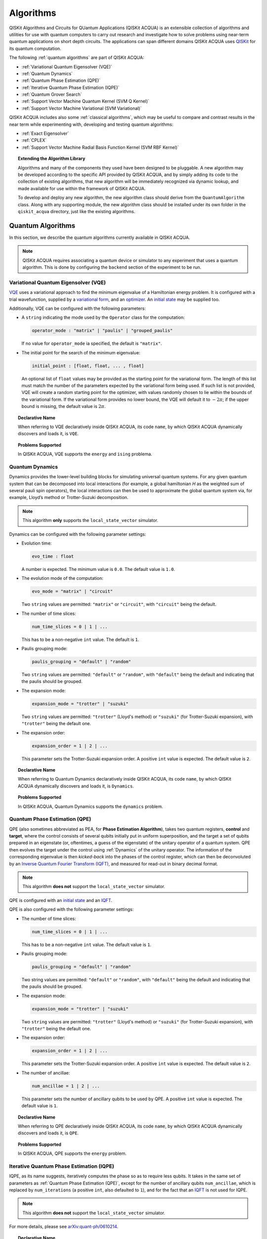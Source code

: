 Algorithms
==========

QISKit Algorithms and Circuits for QUantum Applications (QISKit ACQUA)
is an extensible collection of algorithms and utilities for use with quantum computers to
carry out research and investigate how to solve problems using near-term
quantum applications on short depth circuits. The applications can span
different domains  QISKit ACQUA uses
`QISKit <https://www.qiskit.org/>`__ for its quantum computation.

The following :ref:`quantum algorithms` are part of QISKit ACQUA:

-  :ref:`Variational Quantum Eigensolver (VQE)`
-  :ref:`Quantum Dynamics`
-  :ref:`Quantum Phase Estimation (QPE)`
-  :ref:`Iterative Quantum Phase Estimation (IQPE)`
-  :ref:`Quantum Grover Search`
-  :ref:`Support Vector Machine Quantum Kernel (SVM Q Kernel)`
-  :ref:`Support Vector Machine Variational (SVM Variational)`

QISKit ACQUA includes  also some :ref:`classical algorithms`, which may be
useful to compare and contrast results in the near term while experimenting with, developing and testing
quantum algorithms:

-  :ref:`Exact Eigensolver`
-  :ref:`CPLEX`
-  :ref:`Support Vector Machine Radial Basis Function Kernel (SVM RBF Kernel)`

.. topic:: Extending the Algorithm Library

    Algorithms and many of the components they used have been designed to be
    pluggable. A new algorithm may be developed according to the specific API
    provided by QISKit ACQUA, and by simply adding its code to the collection of existing
    algorithms, that new algorithm  will be immediately recognized via dynamic lookup, and made available for use
    within the framework of QISKit ACQUA.

    To develop and deploy any new algorithm, the new algorithm class should derive from the ``QuantumAlgorithm`` class.
    Along with any supporting  module, the new algorithm class
    should be installed under its own folder in the ``qiskit_acqua`` directory, just like  the
    existing algorithms.



Quantum Algorithms
------------------
In this section, we describe the quantum algorithms currently available in QISKit ACQUA.

.. note::
    QISKit ACQUA requires associating a quantum device or simulator to any experiment that uses a quantum
    algorithm.  This is done by configuring the ``backend`` section of the experiment to be run.

Variational Quantum Eigensolver (VQE)
~~~~~~~~~~~~~~~~~~~~~~~~~~~~~~~~~~~~

`VQE <https://arxiv.org/abs/1304.3061>`__ uses a variational approach
to find the minimum eigenvalue of a Hamiltonian energy problem. It is
configured with a trial wavefunction, supplied by a `variational
form <./variational_forms.html>`__, and an
`optimizer <./optimizers.html>`__. An `initial
state <./initial_states.html>`__ may be supplied too.

Additionally, VQE can be configured with the following parameters:

-  A ``string`` indicating the mode used by the ``Operator`` class for the computation:

   .. code:: python

       operator_mode : "matrix" | "paulis" | "grouped_paulis"

   If no value for ``operator_mode`` ia specified, the default is ``"matrix"``.

-  The initial point for the search of the minimum eigenvalue:

   .. code:: python

       initial_point : [float, float, ... , float]

   An optional list of ``float`` values  may be provided as the starting point
   for the variational form.
   The length of this list must match the number of the parameters expected by the variational form being used.
   If such list is not provided, VQE will create a random starting point for the
   optimizer, with values randomly chosen to lie within the
   bounds of the variational form. If the variational form provides no lower bound, the VQE
   will default it to :math:`-2\pi`; if the upper bound is missing, the default value is :math:`2\pi`.


.. topic:: Declarative Name

   When referring to VQE declaratively inside QISKit ACQUA, its code ``name``, by which QISKit ACQUA dynamically discovers and loads it,
   is ``VQE``.

.. topic:: Problems Supported

   In QISKit ACQUA, VQE supports the ``energy`` and ``ising`` problema.

Quantum Dynamics
~~~~~~~~~~~~~~~~

Dynamics provides the lower-level building blocks for simulating
universal quantum systems. For any given quantum system that can be
decomposed into local interactions (for example, a global hamiltonian *H* as
the weighted sum of several pauli spin operators), the local
interactions can then be used to approximate the global quantum system
via, for example, Lloyd’s method or Trotter-Suzuki decomposition.

.. note::
    This algorithm **only** supports the ``local_state_vector`` simulator.

Dynamics can be configured with the following parameter settings:

-  Evolution time:

   .. code:: python

       evo_time : float

   A number is expected.  The minimum value is ``0.0``.  The default value is ``1.0``.

-  The evolution mode of the computation:

   .. code:: python

       evo_mode = "matrix" | "circuit"

   Two ``string`` values are permitted: ``"matrix"`` or ``"circuit"``, with ``"circuit"`` being the default.

-  The number of time slices:

   .. code:: python

       num_time_slices = 0 | 1 | ...

   This has to be a non-negative ``int`` value.  The default is ``1``.

-  Paulis grouping mode:

   .. code:: python

       paulis_grouping = "default" | "random"

   Two ``string`` values are permitted: ``"default"`` or ``"random"``, with ``"default"`` being the default and indicating
   that the paulis should be grouped.

-  The expansion mode:

   .. code:: python

       expansion_mode = "trotter" | "suzuki"

   Two ``string`` values are permitted: ``"trotter"`` (Lloyd's method) or ``"suzuki"`` (for Trotter-Suzuki expansion),
   with  ``"trotter"`` being the default one.

-  The expansion order:

   .. code:: python

       expansion_order = 1 | 2 | ...

   This parameter sets the Trotter-Suzuki expansion order.  A positive ``int`` value is expected.  The default value is ``2``.

.. topic:: Declarative Name

   When referring to Quantum Dynamics declaratively inside QISKit ACQUA, its code ``name``, by which
   QISKit ACQUA dynamically discovers and loads it, is ``Dynamics``.

.. topic:: Problems Supported

   In QISKit ACQUA, Quantum Dynamics supports the ``dynamics`` problem.


Quantum Phase Estimation (QPE)
~~~~~~~~~~~~~~~~~~~~~~~~~~~~~~

QPE (also sometimes abbreviated
as PEA, for **Phase Estimation Algorithm**), takes two quantum registers, **control** and **target**, where the
control consists of several qubits initially put in uniform
superposition, and the target a set of qubits prepared in an eigenstate
(or, oftentimes, a guess of the eigenstate) of the unitary operator of
a quantum system. QPE then evolves the target under the control using
:ref:`Dynamics` of the unitary operator. The information of the
corresponding eigenvalue is then *kicked-back* into the phases of the
control register, which can then be deconvoluted by an `Inverse Quantum
Fourier Transform (IQFT) <./iqfts.html>`__, and measured for read-out in binary decimal
format.

.. note::
    This algorithm **does not** support the ``local_state_vector`` simulator.

QPE is configured with an `initial
state <initial_states.html>`__ and an `IQFT <./iqfts.html>`__.

QPE is also configured with the following parameter settings:

-  The number of time slices:

   .. code:: python

       num_time_slices = 0 | 1 | ...

   This has to be a non-negative ``int`` value.  The default value is ``1``.

-  Paulis grouping mode:

   .. code:: python

       paulis_grouping = "default" | "random"

   Two string values are permitted: ``"default"`` or ``"random"``, with ``"default"``
   being the default and indicating that the paulis should be grouped.

-  The expansion mode:

   .. code:: python

       expansion_mode = "trotter" | "suzuki"

   Two ``string`` values are permitted: ``"trotter"`` (Lloyd's method) or ``"suzuki"`` (for Trotter-Suzuki expansion),
   with  ``"trotter"`` being the default one.

-  The expansion order:

   .. code:: python

       expansion_order = 1 | 2 | ...

   This parameter sets the Trotter-Suzuki expansion order.  A positive ``int`` value is expected.  The default value is ``2``.

-  The number of ancillae:

   .. code:: python

       num_ancillae = 1 | 2 | ...

   This parameter sets the number of ancillary qubits to be used by QPE.  A positive ``int`` value is expected.
   The default value is ``1``.

.. topic:: Declarative Name

   When referring to QPE declaratively inside QISKit ACQUA, its code ``name``, by which
   QISKit ACQUA dynamically discovers and loads it, is ``QPE``.

.. topic:: Problems Supported

   In QISKit ACQUA, QPE supports the ``energy`` problem.

Iterative Quantum Phase Estimation (IQPE)
~~~~~~~~~~~~~~~~~~~~~~~~~~~~~~~~~~~~~~~~~

IQPE, as its name
suggests, iteratively computes the phase so as to require less qubits.
It takes in the same set of parameters as :ref:`Quantum Phase Estimation (QPE)`, except for the number of
ancillary qubits ``num_ancillae``, which is replaced by
``num_iterations`` (a positive ``int``, also defaulted to ``1``), and for the fact that an `IQFT <./iqfts.html>`__ is not
used for IQPE.

.. note::
    This algorithm **does not** support the ``local_state_vector`` simulator.

For more details, please see `arXiv:quant-ph/0610214 <https://arxiv.org/abs/quant-ph/0610214>`__.

.. topic:: Declarative Name

   When referring to IQPE declaratively inside QISKit ACQUA, its code ``name``, by which
   QISKit ACQUA dynamically discovers and loads it, is ``IQPE``.

.. topic:: Problems Supported

   In QISKit ACQUA, IQPE supports the ``energy`` problem.


Quantum Grover Search
~~~~~~~~~~~~~~~~~~~~~

Grover’s Search is a well known quantum algorithm for searching through
unstructured collection of records for particular targets with quadratic
speedups. All that is needed for carrying out a search is an `oracle <./oracles.html>`__ for
specifying the search criterion, which basically indicates a hit or miss
for any given record. Currently the satisfiability (SAT) oracle
implementation is provided, which takes as input a SAT problem in
`DIMACS CNF
format <http://www.satcompetition.org/2009/format-benchmarks2009.html>`__
and constructs the corresponding quantum circuit.

.. topic:: Declarative Name

   When referring to Quantum Grover Search declaratively inside QISKit ACQUA, its code ``name``, by which
   QISKit ACQUA dynamically discovers and loads it, is ``Grover``.

.. topic:: Problems Supported

   In QISKit ACQUA, Grover supports the ``search`` problem.


Support Vector Machine Quantum Kernel (SVM Q Kernel)
~~~~~~~~~~~~~~~~~~~~~~~~~~~~~~~~~~~~~~~~~~~~~~~~~~~~

Classification algorithms and methods for machine learning are essential
for pattern recognition and data mining applications. Well known
techniques, such as support vector machines or neural networks, have
blossomed over the last two decades as a result of the spectacular
advances in classical hardware computational capabilities and speed.
This progress in computer power made it possible to apply techniques
theoretically developed towards the middle of the XX century on
classification problems that soon became increasingly challenging.

A key concept in classification methods is that of a kernel. Data cannot
typically be separated by a hyperplane in its original space. A common
technique used to find such a hyperplane consists on applying a
non-linear transformation function to the data. This function is called
a *feature map*, as it transforms the raw features, or measurable
properties, of the phenomenon or subject under study. Classifying in
this new feature space – and, as a matter of fact, also in any other
space, including the raw original one – is nothing more than seeing how
close data points are to each other. This is the same as computing the
inner product for each pair of data in the set. In fact we do not need
to compute the non-linear feature map for each datum, but only the inner
product of each pair of data points in the new feature space. This
collection of inner products is called the *kernel* and it is perfectly
possible to have feature maps that are hard to compute but whose kernels
are not.

The SVM Q Kernel algorithm applies to classification problems that
require a feature map for which computing the kernel is not efficient
classically. This means that the required computational resources are
expected to scale exponentially with the size of the problem.
SVM_QKernel uses a Quantum processor to solve this problem by a direct
estimation of the kernel in the feature space. The method used falls in
the category of what is called *supervised learning*, consisting of a
*training phase* (where the kernel is calculated and the support vectors
obtained) and a *test or classification phase* (where new labeless data
is classified according to the solution found in the training phase).

SVM Q Kernel can be configured with the following parameter:

-  A Boolean indicating whether or not to print additional information when the algorithm is running:

   .. code:: python

       print_info : bool

   A Boolean value is expected.  The default is ``False``.

.. topic:: Declarative Name

   When referring to SVM Q Kernel declaratively inside QISKit ACQUA, its code ``name``, by which
   QISKit ACQUA dynamically discovers and loads it, is ``SVM_QKernel``.

.. topic:: Problems Supported

   In QISKit ACQUA, SVM Q Kernel  supports the ``svm_classification`` problem.

Support Vector Machine Variational (SVM Variational)
~~~~~~~~~~~~~~~~~~~~~~~~~~~~~~~~~~~~~~~~~~~~~~~~~~~~

Just like SVM_Kernel, the SVM_Variational algorithm applies to
classification problems that require a feature map for which computing
the kernel is not efficient classically. SVM_Variational solves such
problems in a quantum processor by variational method that optimizes a
parameterized quantum circuit to provide a solution that cleanly
separates the data.

SVM_Variational can be configured with the following parameters:

-  The depth of the variational circuit to be optimized:

   .. code:: python

       circuit_depth = 3 | 4 | ...

   An integer value greater than or equal to ``3`` is expected.  The default is ``3``.

-  A Boolean indicating whether or not to print additional information when the algorithm is running:

   .. code:: python

       print_info : bool

   A Boolean value is expected.  The default is ``False``.

.. topic:: Declarative Name

   When referring to SVM Variational declaratively inside QISKit ACQUA, its code ``name``, by which
   QISKit ACQUA dynamically discovers and loads it, is ``SVM_Variational``.

.. topic:: Problems Supported

   In QISKit ACQUA, SVM Variational  supports the ``svm_classification`` problem.


Classical Algorithms
--------------------
In this section, we describe the classical algorithms currently available in QISKit ACQUA.
While these algorithm do not use a quantum device or simulator, and rely on
purely classical approaches, they may be useful in the
near term while experimenting with, developing and testing quantum
algorithms.

.. note::
    QISKit ACQUA prevents associating a quantum device or simulator to any experiment that uses a classical
    algorithm.  The ``backend`` section of an experiment to be conducted via a classical algorithm is
    disabled.

Exact Eigensolver
~~~~~~~~~~~~~~~~~

Exact Eigensolver computes up to the first ``k`` eigenvalues of a complex square matrix of dimension ``n x n``,
with ``k`` :math:`leq` ``n``.
It can be configured with the following parameter:

-  The number of eigenvalues to compute:

   .. code:: python

       k = 1 | 2 | ... | n

   An ``int`` value ``k`` in the range :math:`[1,n]` is expected. The default is ``1``.

.. topic:: Declarative Name

   When referring to Exact Eigensolver declaratively inside QISKit ACQUA, its code ``name``, by which
   QISKit ACQUA dynamically discovers and loads it, is ``ExactEigensolver``.

.. topic:: Problems Supported

   In QISKit ACQUA, Exact Eigensolver supports the ``energy``, ``ising`` and ``excited_states``  problems.


CPLEX
~~~~~

This algorithm uses the `IBM ILOG CPLEX Optimization
Studio <https://www.ibm.com/support/knowledgecenter/SSSA5P_12.8.0/ilog.odms.studio.help/Optimization_Studio/topics/COS_home.html>`__
which should be installed along with its `Python
API <https://www.ibm.com/support/knowledgecenter/SSSA5P_12.8.0/ilog.odms.cplex.help/CPLEX/GettingStarted/topics/set_up/Python_setup.html>`__
setup, for this algorithm to be operational. This algorithm currently
supports computing the energy of an Ising model Hamiltonian.

CPLEX can be configured with the following parameters:

-  A time limit in seconds for the execution:

   .. code:: python

       timelimit = 1 | 2 | ...

   A positive ``int`` val;ue is expected.  The default value is `600`.

-  The number of threads that CPLEX uses:

   .. code:: python

       thread = 0 | 1 | 2 | ...

   A non-negative ``int`` value is expected. Setting ``thread`` to ``0`` lets CPLEX decide the number of threads to allocate, but this may
   not be ideal for small problems.  Any value
   greater than ``0`` specifically sets the thread count.  The default value is ``1``, which is ideal for small problems.

-  Decides what CPLEX reports to the screen and records in a log during mixed integer optimization (MIP).

   .. code:: python

       display = 0 | 1 | 2 | 3 | 4 | 5

   An ``int`` value between ``0`` and ``5`` is expected.
   The amount of information displayed increases with increasing values of this parameter.
   By default, this value is set to ``2``.

.. topic:: Declarative Name

   When referring to CPLEX declaratively inside QISKit ACQUA, its code ``name``, by which
   QISKit ACQUA dynamically discovers and loads it, is ``CPLEX``.

.. topic:: Problems Supported

   In QISKit ACQUA, CPLEX supports the ``ising`` problem.


Support Vector Machine Radial Basis Function Kernel (SVM RBF Kernel)
~~~~~~~~~~~~~~~~~~~~~~~~~~~~~~~~~~~~~~~~~~~~~~~~~~~~~~~~~~~~~~~~~~~~

This algorithm uses a classical approach to experiment with feature map classification
problems.
SVM RBF Kernel can be configured with the following parameter:

-  A Boolean indicating whether or not to print additional information when the algorithm is running:

   .. code:: python

       print_info : bool

   A Boolean value is expected.  The default is ``False``.

.. topic:: Declarative Name

   When referring to SVM RBF Kernel declaratively inside QISKit ACQUA, its code ``name``, by which
   QISKit ACQUA dynamically discovers and loads it, is ``SVM_RBF_Kernel``.

.. topic:: Problems Supported

   In QISKit ACQUA, SVM RBF Kernel  supports the ``svm_classification`` problem.



